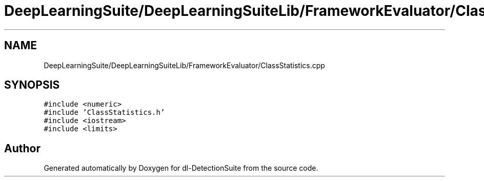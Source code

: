 .TH "DeepLearningSuite/DeepLearningSuiteLib/FrameworkEvaluator/ClassStatistics.cpp" 3 "Sat Dec 15 2018" "Version 1.00" "dl-DetectionSuite" \" -*- nroff -*-
.ad l
.nh
.SH NAME
DeepLearningSuite/DeepLearningSuiteLib/FrameworkEvaluator/ClassStatistics.cpp
.SH SYNOPSIS
.br
.PP
\fC#include <numeric>\fP
.br
\fC#include 'ClassStatistics\&.h'\fP
.br
\fC#include <iostream>\fP
.br
\fC#include <limits>\fP
.br

.SH "Author"
.PP 
Generated automatically by Doxygen for dl-DetectionSuite from the source code\&.

